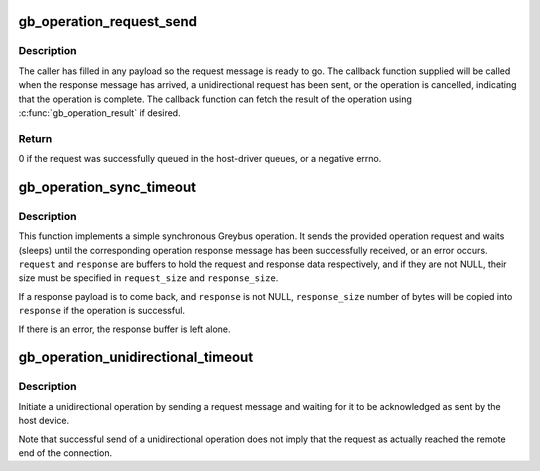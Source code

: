 .. -*- coding: utf-8; mode: rst -*-
.. src-file: drivers/staging/greybus/operation.c

.. _`gb_operation_request_send`:

gb_operation_request_send
=========================

.. c:function:: int gb_operation_request_send(struct gb_operation *operation, gb_operation_callback callback, unsigned int timeout, gfp_t gfp)

    send an operation request message

    :param struct gb_operation \*operation:
        the operation to initiate

    :param gb_operation_callback callback:
        the operation completion callback

    :param unsigned int timeout:
        operation timeout in milliseconds, or zero for no timeout

    :param gfp_t gfp:
        the memory flags to use for any allocations

.. _`gb_operation_request_send.description`:

Description
-----------

The caller has filled in any payload so the request message is ready to go.
The callback function supplied will be called when the response message has
arrived, a unidirectional request has been sent, or the operation is
cancelled, indicating that the operation is complete. The callback function
can fetch the result of the operation using \ :c:func:`gb_operation_result`\  if
desired.

.. _`gb_operation_request_send.return`:

Return
------

0 if the request was successfully queued in the host-driver queues,
or a negative errno.

.. _`gb_operation_sync_timeout`:

gb_operation_sync_timeout
=========================

.. c:function:: int gb_operation_sync_timeout(struct gb_connection *connection, int type, void *request, int request_size, void *response, int response_size, unsigned int timeout)

    implement a "simple" synchronous operation

    :param struct gb_connection \*connection:
        the Greybus connection to send this to

    :param int type:
        the type of operation to send

    :param void \*request:
        pointer to a memory buffer to copy the request from

    :param int request_size:
        size of \ ``request``\ 

    :param void \*response:
        pointer to a memory buffer to copy the response to

    :param int response_size:
        the size of \ ``response``\ .

    :param unsigned int timeout:
        operation timeout in milliseconds

.. _`gb_operation_sync_timeout.description`:

Description
-----------

This function implements a simple synchronous Greybus operation.  It sends
the provided operation request and waits (sleeps) until the corresponding
operation response message has been successfully received, or an error
occurs.  \ ``request``\  and \ ``response``\  are buffers to hold the request and response
data respectively, and if they are not NULL, their size must be specified in
\ ``request_size``\  and \ ``response_size``\ .

If a response payload is to come back, and \ ``response``\  is not NULL,
\ ``response_size``\  number of bytes will be copied into \ ``response``\  if the operation
is successful.

If there is an error, the response buffer is left alone.

.. _`gb_operation_unidirectional_timeout`:

gb_operation_unidirectional_timeout
===================================

.. c:function:: int gb_operation_unidirectional_timeout(struct gb_connection *connection, int type, void *request, int request_size, unsigned int timeout)

    initiate a unidirectional operation

    :param struct gb_connection \*connection:
        connection to use

    :param int type:
        type of operation to send

    :param void \*request:
        memory buffer to copy the request from

    :param int request_size:
        size of \ ``request``\ 

    :param unsigned int timeout:
        send timeout in milliseconds

.. _`gb_operation_unidirectional_timeout.description`:

Description
-----------

Initiate a unidirectional operation by sending a request message and
waiting for it to be acknowledged as sent by the host device.

Note that successful send of a unidirectional operation does not imply that
the request as actually reached the remote end of the connection.

.. This file was automatic generated / don't edit.


